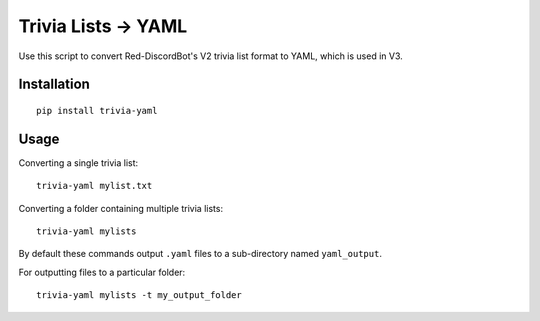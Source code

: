 ====================
Trivia Lists -> YAML
====================

Use this script to convert Red-DiscordBot's V2 trivia list format to YAML,
which is used in V3.

Installation
============
::

    pip install trivia-yaml

Usage
=====
Converting a single trivia list::

    trivia-yaml mylist.txt

Converting a folder containing multiple trivia lists::

    trivia-yaml mylists

By default these commands output ``.yaml`` files to a sub-directory named ``yaml_output``.

For outputting files to a particular folder::

    trivia-yaml mylists -t my_output_folder

